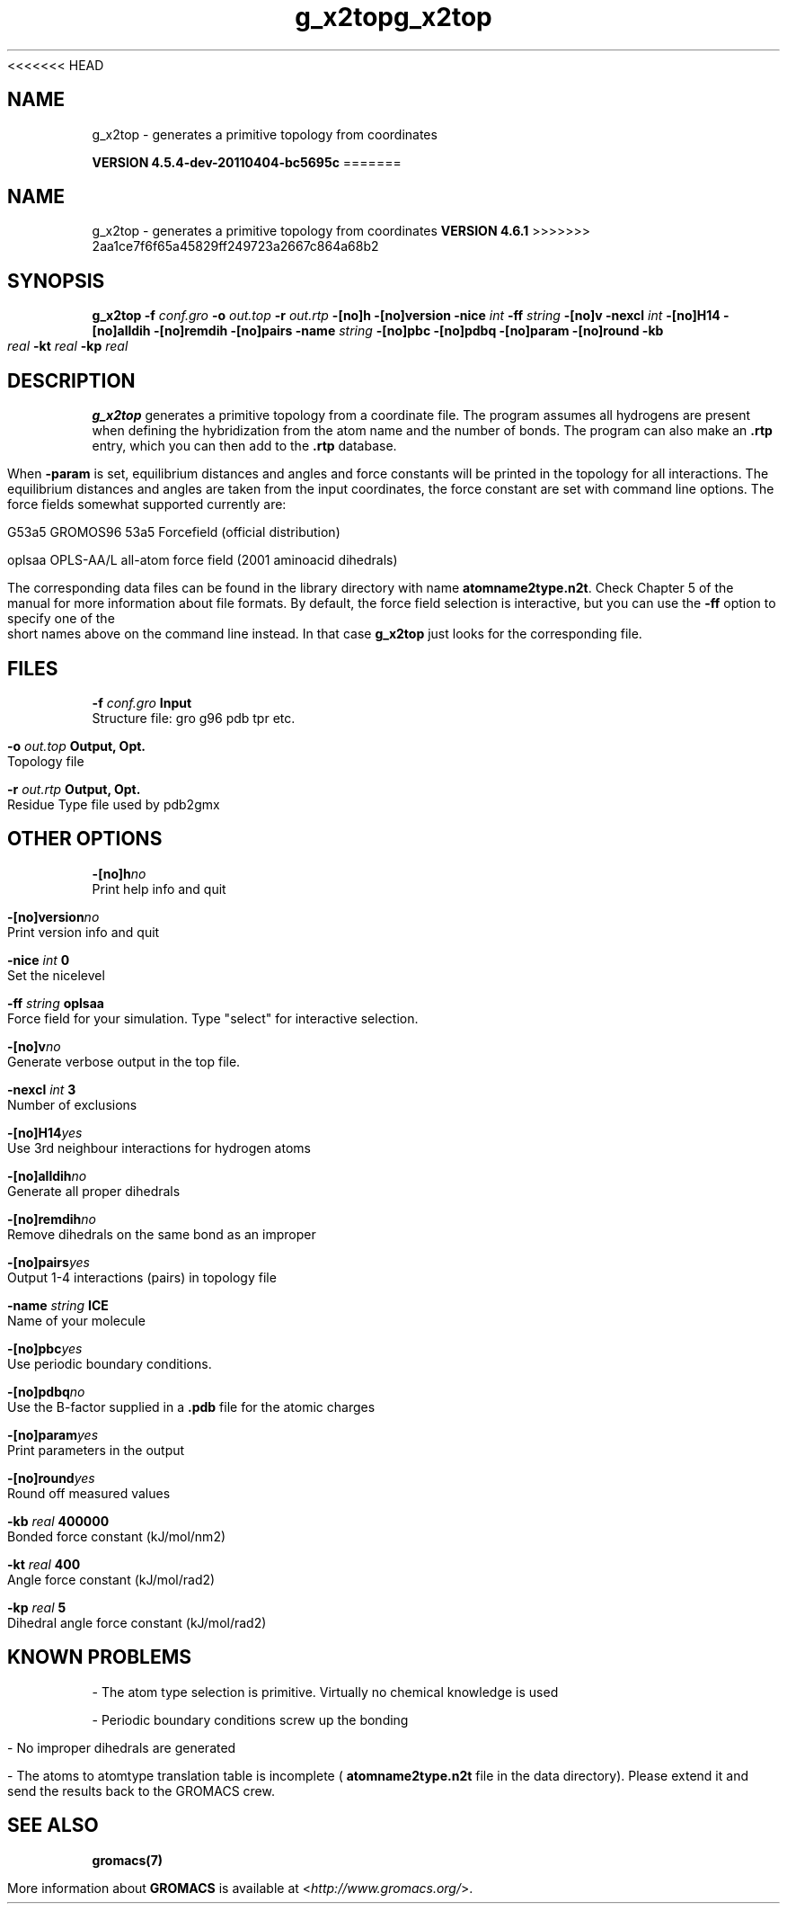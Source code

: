 <<<<<<< HEAD
.TH g_x2top 1 "Mon 4 Apr 2011" "" "GROMACS suite, VERSION 4.5.4-dev-20110404-bc5695c"
.SH NAME
g_x2top - generates a primitive topology from coordinates 

.B VERSION 4.5.4-dev-20110404-bc5695c
=======
.TH g_x2top 1 "Tue 5 Mar 2013" "" "GROMACS suite, VERSION 4.6.1"
.SH NAME
g_x2top\ -\ generates\ a\ primitive\ topology\ from\ coordinates\

.B VERSION 4.6.1
>>>>>>> 2aa1ce7f6f65a45829ff249723a2667c864a68b2
.SH SYNOPSIS
\f3g_x2top\fP
.BI "\-f" " conf.gro "
.BI "\-o" " out.top "
.BI "\-r" " out.rtp "
.BI "\-[no]h" ""
.BI "\-[no]version" ""
.BI "\-nice" " int "
.BI "\-ff" " string "
.BI "\-[no]v" ""
.BI "\-nexcl" " int "
.BI "\-[no]H14" ""
.BI "\-[no]alldih" ""
.BI "\-[no]remdih" ""
.BI "\-[no]pairs" ""
.BI "\-name" " string "
.BI "\-[no]pbc" ""
.BI "\-[no]pdbq" ""
.BI "\-[no]param" ""
.BI "\-[no]round" ""
.BI "\-kb" " real "
.BI "\-kt" " real "
.BI "\-kp" " real "
.SH DESCRIPTION
\&\fB g_x2top\fR generates a primitive topology from a coordinate file.
\&The program assumes all hydrogens are present when defining
\&the hybridization from the atom name and the number of bonds.
\&The program can also make an \fB .rtp\fR entry, which you can then add
\&to the \fB .rtp\fR database.


\&When \fB \-param\fR is set, equilibrium distances and angles
\&and force constants will be printed in the topology for all
\&interactions. The equilibrium distances and angles are taken
\&from the input coordinates, the force constant are set with
\&command line options.
\&The force fields somewhat supported currently are:


\&G53a5  GROMOS96 53a5 Forcefield (official distribution)


\&oplsaa OPLS\-AA/L all\-atom force field (2001 aminoacid dihedrals)


\&The corresponding data files can be found in the library directory
\&with name \fB atomname2type.n2t\fR. Check Chapter 5 of the manual for more
\&information about file formats. By default, the force field selection
\&is interactive, but you can use the \fB \-ff\fR option to specify
\&one of the short names above on the command line instead. In that
\&case \fB g_x2top\fR just looks for the corresponding file.


.SH FILES
.BI "\-f" " conf.gro" 
.B Input
 Structure file: gro g96 pdb tpr etc. 

.BI "\-o" " out.top" 
.B Output, Opt.
 Topology file 

.BI "\-r" " out.rtp" 
.B Output, Opt.
 Residue Type file used by pdb2gmx 

.SH OTHER OPTIONS
.BI "\-[no]h"  "no    "
 Print help info and quit

.BI "\-[no]version"  "no    "
 Print version info and quit

.BI "\-nice"  " int" " 0" 
 Set the nicelevel

.BI "\-ff"  " string" " oplsaa" 
 Force field for your simulation. Type "select" for interactive selection.

.BI "\-[no]v"  "no    "
 Generate verbose output in the top file.

.BI "\-nexcl"  " int" " 3" 
 Number of exclusions

.BI "\-[no]H14"  "yes   "
 Use 3rd neighbour interactions for hydrogen atoms

.BI "\-[no]alldih"  "no    "
 Generate all proper dihedrals

.BI "\-[no]remdih"  "no    "
 Remove dihedrals on the same bond as an improper

.BI "\-[no]pairs"  "yes   "
 Output 1\-4 interactions (pairs) in topology file

.BI "\-name"  " string" " ICE" 
 Name of your molecule

.BI "\-[no]pbc"  "yes   "
 Use periodic boundary conditions.

.BI "\-[no]pdbq"  "no    "
 Use the B\-factor supplied in a \fB .pdb\fR file for the atomic charges

.BI "\-[no]param"  "yes   "
 Print parameters in the output

.BI "\-[no]round"  "yes   "
 Round off measured values

.BI "\-kb"  " real" " 400000" 
 Bonded force constant (kJ/mol/nm2)

.BI "\-kt"  " real" " 400   " 
 Angle force constant (kJ/mol/rad2)

.BI "\-kp"  " real" " 5     " 
 Dihedral angle force constant (kJ/mol/rad2)

.SH KNOWN PROBLEMS
\- The atom type selection is primitive. Virtually no chemical knowledge is used

\- Periodic boundary conditions screw up the bonding

\- No improper dihedrals are generated

\- The atoms to atomtype translation table is incomplete (\fB atomname2type.n2t\fR file in the data directory). Please extend it and send the results back to the GROMACS crew.

.SH SEE ALSO
.BR gromacs(7)

More information about \fBGROMACS\fR is available at <\fIhttp://www.gromacs.org/\fR>.
